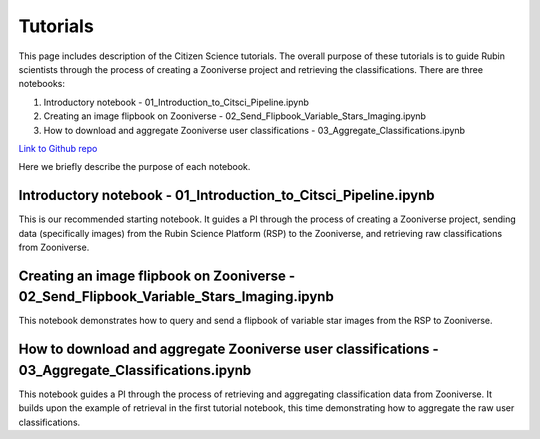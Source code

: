 .. Review the README on instructions to contribute.
.. Review the style guide to keep a consistent approach to the documentation.
.. Static objects, such as figures, should be stored in the _static directory. Review the _static/README on instructions to contribute.
.. Do not remove the comments that describe each section. They are included to provide guidance to contributors.
.. Do not remove other content provided in the templates, such as a section. Instead, comment out the content and include comments to explain the situation. For example:
    - If a section within the template is not needed, comment out the section title and label reference. Do not delete the expected section title, reference or related comments provided from the template.
    - If a file cannot include a title (surrounded by ampersands (#)), comment out the title from the template and include a comment explaining why this is implemented (in addition to applying the ``title`` directive).

.. This is the label that can be used for cross referencing this file.
.. Recommended title label format is "Directory Name"-"Title Name" -- Spaces should be replaced by hyphens.
.. _Tutorials-Tutorials:
.. Each section should include a label for cross referencing to a given area.
.. Recommended format for all labels is "Title Name"-"Section Name" -- Spaces should be replaced by hyphens.
.. To reference a label that isn't associated with an reST object such as a title or figure, you must include the link and explicit title using the syntax :ref:`link text <label-name>`.
.. A warning will alert you of identical labels during the linkcheck process.

#########
Tutorials
#########

.. This section should provide a brief, top-level description of the page.

This page includes description of the Citizen Science tutorials.
The overall purpose of these tutorials is to guide Rubin scientists through the process of creating a Zooniverse project and retrieving the classifications.
There are three notebooks:

1. Introductory notebook - 01_Introduction_to_Citsci_Pipeline.ipynb
2. Creating an image flipbook on Zooniverse - 02_Send_Flipbook_Variable_Stars_Imaging.ipynb
3. How to download and aggregate Zooniverse user classifications - 03_Aggregate_Classifications.ipynb

`Link to Github repo <https://github.com/lsst-epo/citizen-science-notebooks>`_

Here we briefly describe the purpose of each notebook.

+++++++++++++++
Introductory notebook - 01_Introduction_to_Citsci_Pipeline.ipynb
+++++++++++++++
This is our recommended starting notebook.
It guides a PI through the process of creating a Zooniverse project, sending data (specifically images) from the Rubin Science Platform (RSP) to the Zooniverse, and retrieving raw classifications from Zooniverse.

+++++++++++++++
Creating an image flipbook on Zooniverse - 02_Send_Flipbook_Variable_Stars_Imaging.ipynb
+++++++++++++++
This notebook demonstrates how to query and send a flipbook of variable star images from the RSP to Zooniverse.

+++++++++++++++
How to download and aggregate Zooniverse user classifications - 03_Aggregate_Classifications.ipynb
+++++++++++++++
This notebook guides a PI through the process of retrieving and aggregating classification data from Zooniverse.
It builds upon the example of retrieval in the first tutorial notebook, this time demonstrating how to aggregate the raw user classifications.